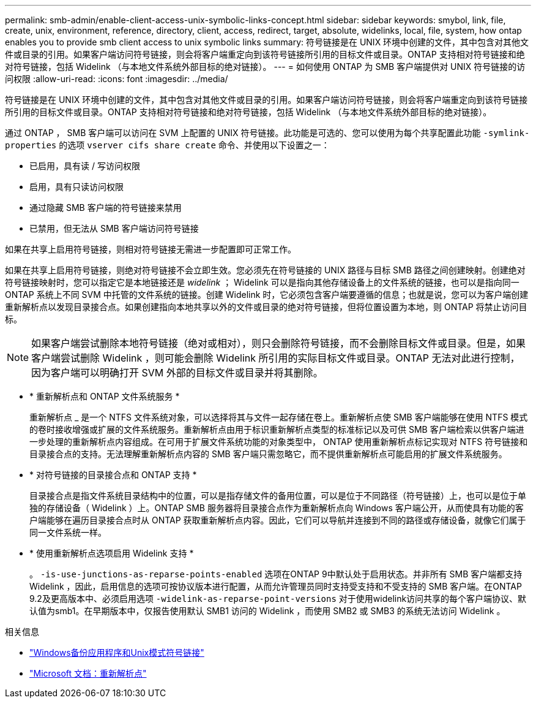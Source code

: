 ---
permalink: smb-admin/enable-client-access-unix-symbolic-links-concept.html 
sidebar: sidebar 
keywords: smybol, link, file, create, unix, environment, reference, directory, client, access, redirect, target, absolute, widelinks, local, file, system, how ontap enables you to provide smb client access to unix symbolic links 
summary: 符号链接是在 UNIX 环境中创建的文件，其中包含对其他文件或目录的引用。如果客户端访问符号链接，则会将客户端重定向到该符号链接所引用的目标文件或目录。ONTAP 支持相对符号链接和绝对符号链接，包括 Widelink （与本地文件系统外部目标的绝对链接）。 
---
= 如何使用 ONTAP 为 SMB 客户端提供对 UNIX 符号链接的访问权限
:allow-uri-read: 
:icons: font
:imagesdir: ../media/


[role="lead"]
符号链接是在 UNIX 环境中创建的文件，其中包含对其他文件或目录的引用。如果客户端访问符号链接，则会将客户端重定向到该符号链接所引用的目标文件或目录。ONTAP 支持相对符号链接和绝对符号链接，包括 Widelink （与本地文件系统外部目标的绝对链接）。

通过 ONTAP ， SMB 客户端可以访问在 SVM 上配置的 UNIX 符号链接。此功能是可选的、您可以使用为每个共享配置此功能 `-symlink-properties` 的选项 `vserver cifs share create` 命令、并使用以下设置之一：

* 已启用，具有读 / 写访问权限
* 启用，具有只读访问权限
* 通过隐藏 SMB 客户端的符号链接来禁用
* 已禁用，但无法从 SMB 客户端访问符号链接


如果在共享上启用符号链接，则相对符号链接无需进一步配置即可正常工作。

如果在共享上启用符号链接，则绝对符号链接不会立即生效。您必须先在符号链接的 UNIX 路径与目标 SMB 路径之间创建映射。创建绝对符号链接映射时，您可以指定它是本地链接还是 _widelink_ ； Widelink 可以是指向其他存储设备上的文件系统的链接，也可以是指向同一 ONTAP 系统上不同 SVM 中托管的文件系统的链接。创建 Widelink 时，它必须包含客户端要遵循的信息；也就是说，您可以为客户端创建重新解析点以发现目录接合点。如果创建指向本地共享以外的文件或目录的绝对符号链接，但将位置设置为本地，则 ONTAP 将禁止访问目标。

[NOTE]
====
如果客户端尝试删除本地符号链接（绝对或相对），则只会删除符号链接，而不会删除目标文件或目录。但是，如果客户端尝试删除 Widelink ，则可能会删除 Widelink 所引用的实际目标文件或目录。ONTAP 无法对此进行控制，因为客户端可以明确打开 SVM 外部的目标文件或目录并将其删除。

====
* * 重新解析点和 ONTAP 文件系统服务 *
+
重新解析点 _ 是一个 NTFS 文件系统对象，可以选择将其与文件一起存储在卷上。重新解析点使 SMB 客户端能够在使用 NTFS 模式的卷时接收增强或扩展的文件系统服务。重新解析点由用于标识重新解析点类型的标准标记以及可供 SMB 客户端检索以供客户端进一步处理的重新解析点内容组成。在可用于扩展文件系统功能的对象类型中， ONTAP 使用重新解析点标记实现对 NTFS 符号链接和目录接合点的支持。无法理解重新解析点内容的 SMB 客户端只需忽略它，而不提供重新解析点可能启用的扩展文件系统服务。

* * 对符号链接的目录接合点和 ONTAP 支持 *
+
目录接合点是指文件系统目录结构中的位置，可以是指存储文件的备用位置，可以是位于不同路径（符号链接）上，也可以是位于单独的存储设备（ Widelink ）上。ONTAP SMB 服务器将目录接合点作为重新解析点向 Windows 客户端公开，从而使具有功能的客户端能够在遍历目录接合点时从 ONTAP 获取重新解析点内容。因此，它们可以导航并连接到不同的路径或存储设备，就像它们属于同一文件系统一样。

* * 使用重新解析点选项启用 Widelink 支持 *
+
。 `-is-use-junctions-as-reparse-points-enabled` 选项在ONTAP 9中默认处于启用状态。并非所有 SMB 客户端都支持 Widelink ，因此，启用信息的选项可按协议版本进行配置，从而允许管理员同时支持受支持和不受支持的 SMB 客户端。在ONTAP 9.2及更高版本中、必须启用选项 `-widelink-as-reparse-point-versions` 对于使用widelink访问共享的每个客户端协议、默认值为smb1。在早期版本中，仅报告使用默认 SMB1 访问的 Widelink ，而使用 SMB2 或 SMB3 的系统无法访问 Widelink 。



.相关信息
* link:windows-backup-symlinks.html["Windows备份应用程序和Unix模式符号链接"]
* https://docs.microsoft.com/en-us/windows/win32/fileio/reparse-points["Microsoft 文档：重新解析点"^]

